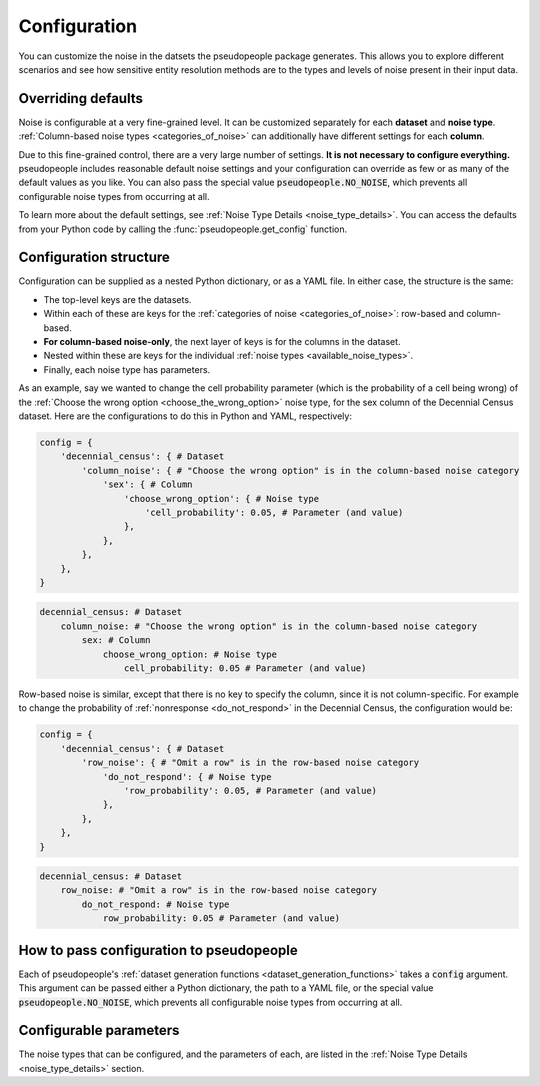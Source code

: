 .. _configuration_main:

=============
Configuration
=============

You can customize the noise in the datsets the pseudopeople package generates.
This allows you to explore different scenarios and see how sensitive entity resolution methods
are to the types and levels of noise present in their input data.

Overriding defaults
-------------------

Noise is configurable at a very fine-grained level.
It can be customized separately for each **dataset** and **noise type**.
:ref:`Column-based noise types <categories_of_noise>` can additionally have different settings for each **column**.

Due to this fine-grained control, there are a very large number of settings.
**It is not necessary to configure everything.**
pseudopeople includes reasonable default noise settings
and your configuration can override as few or as many of the default values as you like.
You can also pass the special value :code:`pseudopeople.NO_NOISE`, which prevents all configurable noise types
from occurring at all.

To learn more about the default settings, see :ref:`Noise Type Details <noise_type_details>`.
You can access the defaults from your Python code by calling the :func:`pseudopeople.get_config` function.

.. _configuration_structure:

Configuration structure
-----------------------

Configuration can be supplied as a nested Python dictionary, or as a YAML file.
In either case, the structure is the same:

* The top-level keys are the datasets.
* Within each of these are keys for the :ref:`categories of noise <categories_of_noise>`: row-based and column-based.
* **For column-based noise-only**, the next layer of keys is for the columns in the dataset.
* Nested within these are keys for the individual :ref:`noise types <available_noise_types>`.
* Finally, each noise type has parameters.

As an example, say we wanted to change the cell probability parameter (which is the probability of a cell being wrong)
of the :ref:`Choose the wrong option <choose_the_wrong_option>` noise type, for the sex column of the Decennial Census dataset.
Here are the configurations to do this in Python and YAML, respectively:

.. code-block:: python

    config = {
        'decennial_census': { # Dataset
            'column_noise': { # "Choose the wrong option" is in the column-based noise category
                'sex': { # Column
                    'choose_wrong_option': { # Noise type
                        'cell_probability': 0.05, # Parameter (and value)
                    },
                },
            },
        },
    }

.. code-block:: yaml

    decennial_census: # Dataset
        column_noise: # "Choose the wrong option" is in the column-based noise category
            sex: # Column
                choose_wrong_option: # Noise type
                    cell_probability: 0.05 # Parameter (and value)

Row-based noise is similar, except that there is no key to specify the column, since it is not column-specific.
For example to change the probability of :ref:`nonresponse <do_not_respond>` in the Decennial Census, the configuration would be:

.. code-block:: python

    config = {
        'decennial_census': { # Dataset
            'row_noise': { # "Omit a row" is in the row-based noise category
                'do_not_respond': { # Noise type
                    'row_probability': 0.05, # Parameter (and value)
                },
            },
        },
    }

.. code-block:: yaml

    decennial_census: # Dataset
        row_noise: # "Omit a row" is in the row-based noise category
            do_not_respond: # Noise type
                row_probability: 0.05 # Parameter (and value)

How to pass configuration to pseudopeople
-----------------------------------------

Each of pseudopeople's :ref:`dataset generation functions <dataset_generation_functions>` takes a :code:`config`
argument.
This argument can be passed either a Python dictionary, the path to a YAML file, or the special value
:code:`pseudopeople.NO_NOISE`, which prevents all configurable noise types from occurring at all.

Configurable parameters
-----------------------

The noise types that can be configured, and the parameters of each,
are listed in the :ref:`Noise Type Details <noise_type_details>` section.
